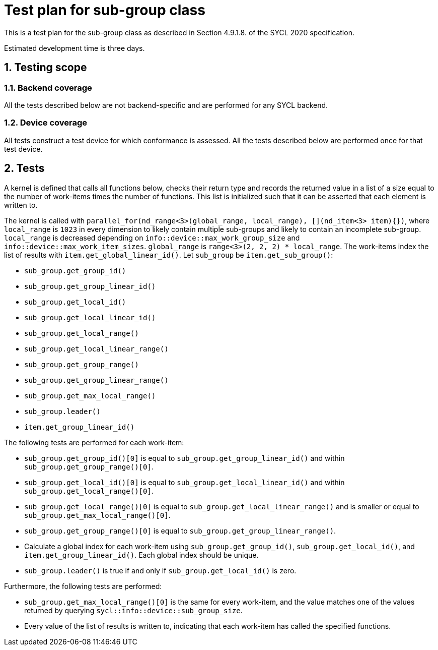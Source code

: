 :sectnums:
:xrefstyle: short

= Test plan for sub-group class

This is a test plan for the sub-group class as described in Section 4.9.1.8. of the SYCL 2020 specification.

Estimated development time is three days.

== Testing scope

=== Backend coverage

All the tests described below are not backend-specific and are performed for any SYCL backend.

=== Device coverage

All tests construct a test device for which conformance is assessed. All the tests described below are performed once for that test device.

== Tests
A kernel is defined that calls all functions below, checks their return type and records the returned value in a list of a size equal to the number of work-items times the number of functions. This list is initialized such that it can be asserted that each element is written to.

The kernel is called with `parallel_for(nd_range<3>(global_range, local_range), [](nd_item<3> item){})`, where `local_range` is `1023` in every dimension to likely contain multiple sub-groups and likely to contain an incomplete sub-group. `local_range` is decreased depending on `info::device::max_work_group_size` and `info::device::max_work_item_sizes`. `global_range` is `range<3>(2, 2, 2) * local_range`. The work-items index the list of results with `item.get_global_linear_id()`. Let `sub_group` be `item.get_sub_group()`:

- `sub_group.get_group_id()`
- `sub_group.get_group_linear_id()`
- `sub_group.get_local_id()`
- `sub_group.get_local_linear_id()`
- `sub_group.get_local_range()`
- `sub_group.get_local_linear_range()`
- `sub_group.get_group_range()`
- `sub_group.get_group_linear_range()`
- `sub_group.get_max_local_range()`
- `sub_group.leader()`
- `item.get_group_linear_id()`

The following tests are performed for each work-item:

- `sub_group.get_group_id()[0]` is equal to `sub_group.get_group_linear_id()` and within `sub_group.get_group_range()[0]`.
- `sub_group.get_local_id()[0]` is equal to `sub_group.get_local_linear_id()` and within `sub_group.get_local_range()[0]`.
- `sub_group.get_local_range()[0]` is equal to `sub_group.get_local_linear_range()` and is smaller or equal to `sub_group.get_max_local_range()[0]`.
- `sub_group.get_group_range()[0]` is equal to `sub_group.get_group_linear_range()`.
- Calculate a global index for each work-item using `sub_group.get_group_id()`, `sub_group.get_local_id()`, and `item.get_group_linear_id()`. Each global index should be unique.
- `sub_group.leader()` is true if and only if `sub_group.get_local_id()` is zero.

Furthermore, the following tests are performed:

- `sub_group.get_max_local_range()[0]` is the same for every work-item, and the value matches one of the values returned by querying `sycl::info::device::sub_group_size`.
- Every value of the list of results is written to, indicating that each work-item has called the specified functions.
